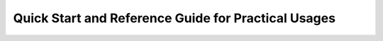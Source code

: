 Quick Start and Reference Guide for Practical Usages
====================================================
